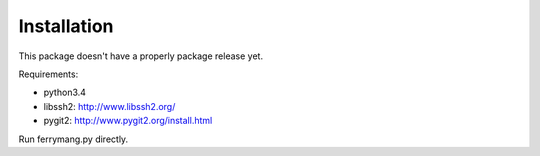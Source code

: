 ============
Installation
============

This package doesn't have a properly package release yet.

Requirements:

* python3.4
* libssh2: http://www.libssh2.org/
* pygit2: http://www.pygit2.org/install.html

Run ferrymang.py directly.